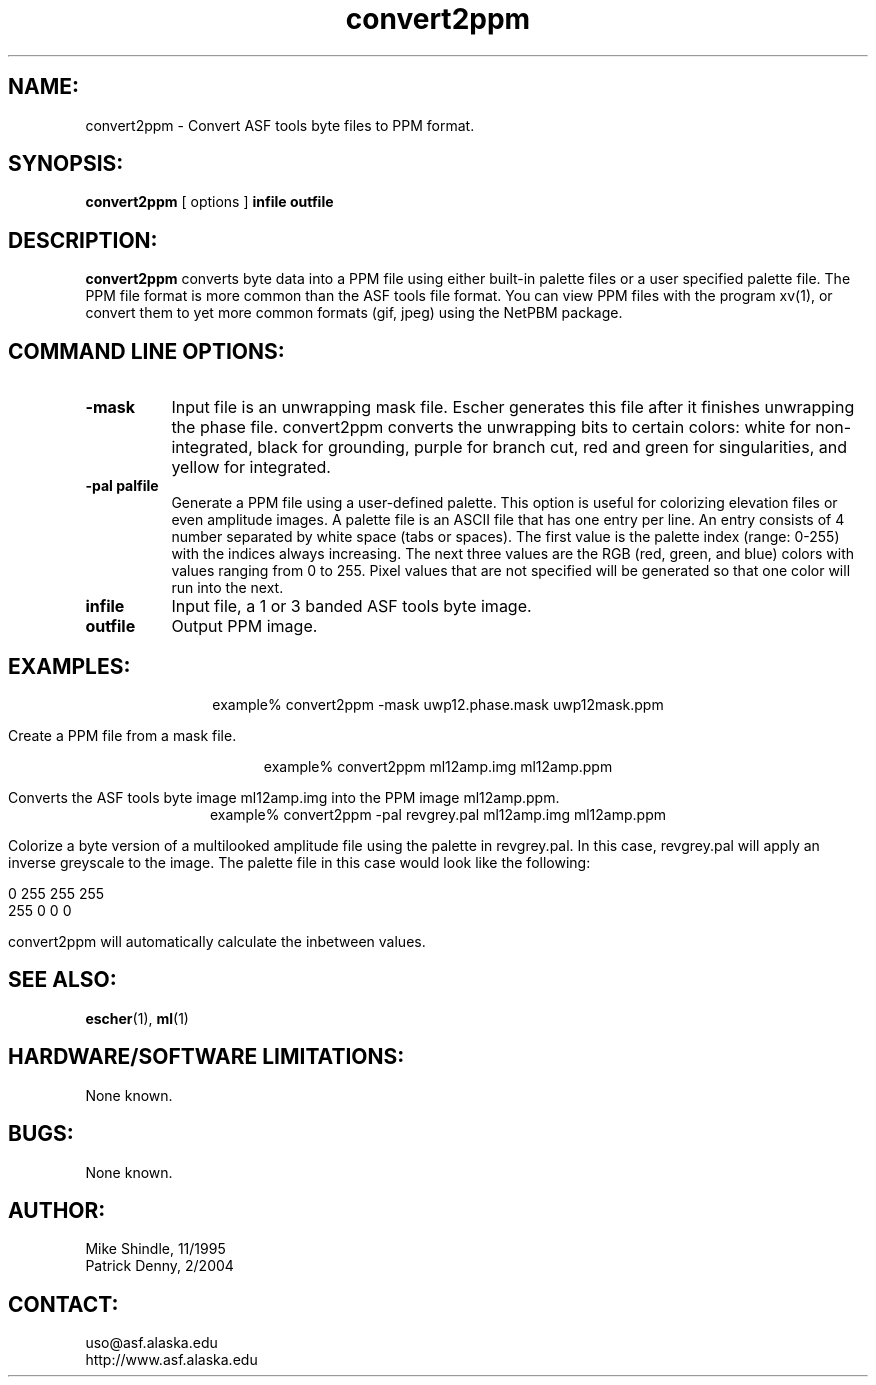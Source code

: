 .TH convert2ppm 1 "February 2004"

.SH NAME:
convert2ppm \- Convert ASF tools byte files to PPM format.

.SH SYNOPSIS:
.B "convert2ppm"
[ options ]
.BI "infile outfile"

.SH DESCRIPTION:
.B "convert2ppm"
converts byte data into a PPM file using either built-in palette files or a user 
specified palette file. The PPM file format is more common than the ASF tools 
file format. You can view PPM files with the program xv(1), or convert them to 
yet more common formats (gif, jpeg) using the NetPBM package.

.SH COMMAND LINE OPTIONS:
.TP 8
.B "-mask"
Input file is an unwrapping mask file. Escher generates this file after it
finishes unwrapping the phase file. convert2ppm converts the unwrapping bits to
certain colors: white for non-integrated, black for grounding, purple for
branch cut, red and green for singularities, and yellow for integrated. 
.TP 8
.B "-pal palfile"
Generate a PPM file using a user-defined palette. This option is useful for
colorizing elevation files or even amplitude images. A palette file is an ASCII
file that has one entry per line. An entry consists of 4 number separated by
white space (tabs or spaces). The first value is the palette index (range:
0-255) with the indices always increasing. The next three values are the RGB
(red, green, and blue) colors with values ranging from 0 to 255. Pixel values
that are not specified will be generated so that one color will run into the
next.
.TP 8
.B "infile"
Input file, a 1 or 3 banded ASF tools byte image. 
.TP 8
.B "outfile"
Output PPM image.

.SH EXAMPLES:
.ce 1
example% convert2ppm -mask uwp12.phase.mask uwp12mask.ppm 
.PP
Create a PPM file from a mask file.
.PP
.ce 1
example% convert2ppm ml12amp.img ml12amp.ppm
.PP
Converts the ASF tools byte image ml12amp.img into the PPM image ml12amp.ppm.
.ce 1
example% convert2ppm -pal revgrey.pal ml12amp.img ml12amp.ppm
.PP
Colorize a byte version of a multilooked amplitude file using the palette in
revgrey.pal. In this case, revgrey.pal will apply an inverse greyscale to the
image. The palette file in this case would look like the following:
.PP
0    255    255     255
.br
255    0      0       0
.PP
convert2ppm will automatically calculate the inbetween values.

.SH SEE ALSO:
.BR escher (1), 
.BR ml (1)

.SH HARDWARE/SOFTWARE LIMITATIONS:
None known.

.SH BUGS:
None known.

.SH AUTHOR:
Mike Shindle, 11/1995
.br
Patrick Denny, 2/2004

.SH CONTACT:
uso@asf.alaska.edu
.br
http://www.asf.alaska.edu
